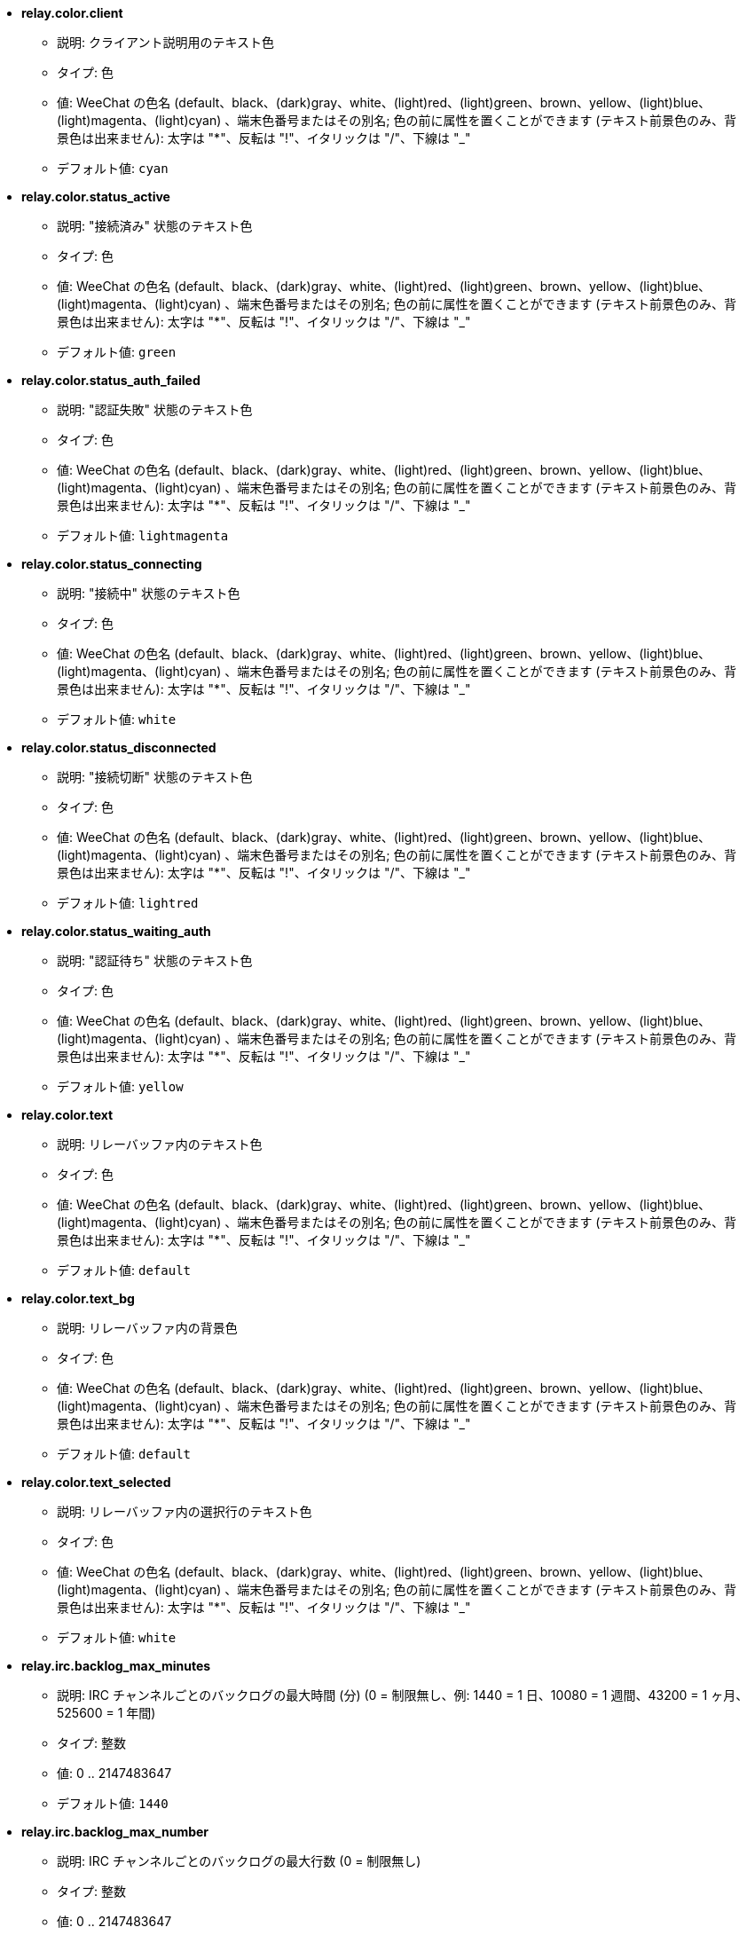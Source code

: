 //
// This file is auto-generated by script docgen.py.
// DO NOT EDIT BY HAND!
//
* [[option_relay.color.client]] *relay.color.client*
** 説明: pass:none[クライアント説明用のテキスト色]
** タイプ: 色
** 値: WeeChat の色名 (default、black、(dark)gray、white、(light)red、(light)green、brown、yellow、(light)blue、(light)magenta、(light)cyan) 、端末色番号またはその別名; 色の前に属性を置くことができます (テキスト前景色のみ、背景色は出来ません): 太字は "*"、反転は "!"、イタリックは "/"、下線は "_"
** デフォルト値: `+cyan+`

* [[option_relay.color.status_active]] *relay.color.status_active*
** 説明: pass:none["接続済み" 状態のテキスト色]
** タイプ: 色
** 値: WeeChat の色名 (default、black、(dark)gray、white、(light)red、(light)green、brown、yellow、(light)blue、(light)magenta、(light)cyan) 、端末色番号またはその別名; 色の前に属性を置くことができます (テキスト前景色のみ、背景色は出来ません): 太字は "*"、反転は "!"、イタリックは "/"、下線は "_"
** デフォルト値: `+green+`

* [[option_relay.color.status_auth_failed]] *relay.color.status_auth_failed*
** 説明: pass:none["認証失敗" 状態のテキスト色]
** タイプ: 色
** 値: WeeChat の色名 (default、black、(dark)gray、white、(light)red、(light)green、brown、yellow、(light)blue、(light)magenta、(light)cyan) 、端末色番号またはその別名; 色の前に属性を置くことができます (テキスト前景色のみ、背景色は出来ません): 太字は "*"、反転は "!"、イタリックは "/"、下線は "_"
** デフォルト値: `+lightmagenta+`

* [[option_relay.color.status_connecting]] *relay.color.status_connecting*
** 説明: pass:none["接続中" 状態のテキスト色]
** タイプ: 色
** 値: WeeChat の色名 (default、black、(dark)gray、white、(light)red、(light)green、brown、yellow、(light)blue、(light)magenta、(light)cyan) 、端末色番号またはその別名; 色の前に属性を置くことができます (テキスト前景色のみ、背景色は出来ません): 太字は "*"、反転は "!"、イタリックは "/"、下線は "_"
** デフォルト値: `+white+`

* [[option_relay.color.status_disconnected]] *relay.color.status_disconnected*
** 説明: pass:none["接続切断" 状態のテキスト色]
** タイプ: 色
** 値: WeeChat の色名 (default、black、(dark)gray、white、(light)red、(light)green、brown、yellow、(light)blue、(light)magenta、(light)cyan) 、端末色番号またはその別名; 色の前に属性を置くことができます (テキスト前景色のみ、背景色は出来ません): 太字は "*"、反転は "!"、イタリックは "/"、下線は "_"
** デフォルト値: `+lightred+`

* [[option_relay.color.status_waiting_auth]] *relay.color.status_waiting_auth*
** 説明: pass:none["認証待ち" 状態のテキスト色]
** タイプ: 色
** 値: WeeChat の色名 (default、black、(dark)gray、white、(light)red、(light)green、brown、yellow、(light)blue、(light)magenta、(light)cyan) 、端末色番号またはその別名; 色の前に属性を置くことができます (テキスト前景色のみ、背景色は出来ません): 太字は "*"、反転は "!"、イタリックは "/"、下線は "_"
** デフォルト値: `+yellow+`

* [[option_relay.color.text]] *relay.color.text*
** 説明: pass:none[リレーバッファ内のテキスト色]
** タイプ: 色
** 値: WeeChat の色名 (default、black、(dark)gray、white、(light)red、(light)green、brown、yellow、(light)blue、(light)magenta、(light)cyan) 、端末色番号またはその別名; 色の前に属性を置くことができます (テキスト前景色のみ、背景色は出来ません): 太字は "*"、反転は "!"、イタリックは "/"、下線は "_"
** デフォルト値: `+default+`

* [[option_relay.color.text_bg]] *relay.color.text_bg*
** 説明: pass:none[リレーバッファ内の背景色]
** タイプ: 色
** 値: WeeChat の色名 (default、black、(dark)gray、white、(light)red、(light)green、brown、yellow、(light)blue、(light)magenta、(light)cyan) 、端末色番号またはその別名; 色の前に属性を置くことができます (テキスト前景色のみ、背景色は出来ません): 太字は "*"、反転は "!"、イタリックは "/"、下線は "_"
** デフォルト値: `+default+`

* [[option_relay.color.text_selected]] *relay.color.text_selected*
** 説明: pass:none[リレーバッファ内の選択行のテキスト色]
** タイプ: 色
** 値: WeeChat の色名 (default、black、(dark)gray、white、(light)red、(light)green、brown、yellow、(light)blue、(light)magenta、(light)cyan) 、端末色番号またはその別名; 色の前に属性を置くことができます (テキスト前景色のみ、背景色は出来ません): 太字は "*"、反転は "!"、イタリックは "/"、下線は "_"
** デフォルト値: `+white+`

* [[option_relay.irc.backlog_max_minutes]] *relay.irc.backlog_max_minutes*
** 説明: pass:none[IRC チャンネルごとのバックログの最大時間 (分) (0 = 制限無し、例: 1440 = 1 日、10080 = 1 週間、43200 = 1 ヶ月、525600 = 1 年間)]
** タイプ: 整数
** 値: 0 .. 2147483647
** デフォルト値: `+1440+`

* [[option_relay.irc.backlog_max_number]] *relay.irc.backlog_max_number*
** 説明: pass:none[IRC チャンネルごとのバックログの最大行数 (0 = 制限無し)]
** タイプ: 整数
** 値: 0 .. 2147483647
** デフォルト値: `+256+`

* [[option_relay.irc.backlog_since_last_disconnect]] *relay.irc.backlog_since_last_disconnect*
** 説明: pass:none[最後にクライアントを切断した以降のバックログを表示]
** タイプ: ブール
** 値: on, off
** デフォルト値: `+on+`

* [[option_relay.irc.backlog_since_last_message]] *relay.irc.backlog_since_last_message*
** 説明: pass:none[最後に自分が送信したメッセージ以降のバックログを表示]
** タイプ: ブール
** 値: on, off
** デフォルト値: `+off+`

* [[option_relay.irc.backlog_tags]] *relay.irc.backlog_tags*
** 説明: pass:none[IRC チャンネルごとのバックログに表示するメッセージタグのコンマ区切りリスト (利用可能なタグ: "irc_join"、"irc_part"、"irc_quit"、"irc_nick"、"irc_privmsg")、"*" = 利用可能な全てのタグ]
** タイプ: 文字列
** 値: 未制約文字列
** デフォルト値: `+"irc_privmsg"+`

* [[option_relay.irc.backlog_time_format]] *relay.irc.backlog_time_format*
** 説明: pass:none[バックログメッセージの時間書式 (書式は man strftime を参照してください) (メッセージの irc タグ内に時間の情報が含まれるため、クライアントがサーバの "server-time" 機能を利用可能にした場合、これは利用されません); 空文字列 = バックログメッセージで時間を表示しない]
** タイプ: 文字列
** 値: 未制約文字列
** デフォルト値: `+"[%H:%M] "+`

* [[option_relay.look.auto_open_buffer]] *relay.look.auto_open_buffer*
** 説明: pass:none[新しいクライアントが接続したらリレーバッファを自動的に開く]
** タイプ: ブール
** 値: on, off
** デフォルト値: `+on+`

* [[option_relay.look.raw_messages]] *relay.look.raw_messages*
** 説明: pass:none[生データバッファが閉じられた時にメモリに保存する生メッセージの数 (生データバッファを開いたときに表示されるメッセージ)]
** タイプ: 整数
** 値: 0 .. 65535
** デフォルト値: `+256+`

* [[option_relay.network.allow_empty_password]] *relay.network.allow_empty_password*
** 説明: pass:none[リレーで空パスワードの利用を許可します (テストおよびローカルネットワークでリレーを利用する場合を除き、これを有効化するべきではありません)]
** タイプ: ブール
** 値: on, off
** デフォルト値: `+off+`

* [[option_relay.network.allowed_ips]] *relay.network.allowed_ips*
** 説明: pass:none[リレーの利用を許可する IP アドレスの POSIX 拡張正規表現 (大文字小文字の区別無し、最初に "(?-i)" をつければ区別有り)、例: "^(123\.45\.67\.89|192\.160\..*)$"]
** タイプ: 文字列
** 値: 未制約文字列
** デフォルト値: `+""+`

* [[option_relay.network.auth_timeout]] *relay.network.auth_timeout*
** 説明: pass:none[timeout (in seconds) for client authentication: connection is closed if the client is still not authenticated after this delay and the client status is set to "authentication failed" (0 = wait forever)]
** タイプ: 整数
** 値: 0 .. 2147483647
** デフォルト値: `+60+`

* [[option_relay.network.bind_address]] *relay.network.bind_address*
** 説明: pass:none[割り当てるアドレス (空の場合、全てのインターフェースからの接続を受け付ける、"127.0.0.1" を使えばローカルマシンからの接続のみ許可)]
** タイプ: 文字列
** 値: 未制約文字列
** デフォルト値: `+""+`

* [[option_relay.network.clients_purge_delay]] *relay.network.clients_purge_delay*
** 説明: pass:none[接続を切ったクライアントを追い出すまでの遅延時間 (分単位、0 = すぐにクライアントを追い出す、-1 = 追い出さない)]
** タイプ: 整数
** 値: -1 .. 43200
** デフォルト値: `+0+`

* [[option_relay.network.compression_level]] *relay.network.compression_level*
** 説明: pass:none[WeeChat プロトコルでクライアントに送信するパケットの圧縮レベル (0 = 圧縮しない、1 = 低圧縮 ... 9 = 高圧縮)]
** タイプ: 整数
** 値: 0 .. 9
** デフォルト値: `+6+`

* [[option_relay.network.ipv6]] *relay.network.ipv6*
** 説明: pass:none[デフォルトで IPv6 ソケットをリッスン (デフォルトの IPv4 に加えて); 特定のプロトコルでプロトコルに IPv4 と IPv6 (個別または両方) を強制 (/help relay を参照してください)]
** タイプ: ブール
** 値: on, off
** デフォルト値: `+on+`

* [[option_relay.network.max_clients]] *relay.network.max_clients*
** 説明: pass:none[ポートに接続するクライアントの最大数 (0 = 制限なし)]
** タイプ: 整数
** 値: 0 .. 2147483647
** デフォルト値: `+5+`

* [[option_relay.network.password]] *relay.network.password*
** 説明: pass:none[このリレーを利用するためにクライアントが必要なパスワード (空の場合パスワードなし、オプション relay.network.allow_empty_password を参照してください) (注意: 値は評価されます、/help eval を参照してください)]
** タイプ: 文字列
** 値: 未制約文字列
** デフォルト値: `+""+`

* [[option_relay.network.ssl_cert_key]] *relay.network.ssl_cert_key*
** 説明: pass:none[SSL 証明書と秘密鍵のファイル (SSL 接続を利用するクライアント用)]
** タイプ: 文字列
** 値: 未制約文字列
** デフォルト値: `+"%h/ssl/relay.pem"+`

* [[option_relay.network.ssl_priorities]] *relay.network.ssl_priorities*
** 説明: pass:none[gnutls の優先度を示した文字列 (構文は、gnutls マニュアルの gnutls_priority_init 関数のドキュメントを参照してください、通例: "PERFORMANCE", "NORMAL", "SECURE128", "SECURE256", "EXPORT", "NONE")]
** タイプ: 文字列
** 値: 未制約文字列
** デフォルト値: `+"NORMAL:-VERS-SSL3.0"+`

* [[option_relay.network.totp_secret]] *relay.network.totp_secret*
** 説明: pass:none[時間ベースのワンタイムパスワード (TOTP) の生成に使う secret、base32 でエンコード (文字と 2 から 7 までの数字); これは weechat プロトコルにおけるパスワードに加えた二要素認証用に使われ、空文字列ではいけません (空文字列は TOTP を使わないことを意味します)。(注意: 内容は評価されます、/help eval を参照してください)]
** タイプ: 文字列
** 値: 未制約文字列
** デフォルト値: `+""+`

* [[option_relay.network.totp_window]] *relay.network.totp_window*
** 説明: pass:none[時間ベースのワンタイムパスワードの数、現在のワンタイムパスワードの前後いくつまでのパスワードを考慮するか: 0 = 現在のパスワードのみを考慮、1 = 1 つ前のパスワードも考慮、2 = 2 つ前までのパスワードと現在のパスワードおよび 2 つ後までのパスワードを考慮、...; この値を大きくするとセキュリティレベルが低下します (0 または 1 を推奨します)]
** タイプ: 整数
** 値: 0 .. 256
** デフォルト値: `+0+`

* [[option_relay.network.websocket_allowed_origins]] *relay.network.websocket_allowed_origins*
** 説明: pass:none[ウェブソケットに使うことを許可する origin の "POSIX 拡張正規表現 (大文字小文字を区別しない、"(?-i)" を先頭に置くと大文字小文字を区別する)、例: "^https?://(www\.)?example\.(com|org)"]
** タイプ: 文字列
** 値: 未制約文字列
** デフォルト値: `+""+`

* [[option_relay.weechat.commands]] *relay.weechat.commands*
** 説明: pass:none[クライアントからデータ (テキストまたはコマンド) を受け取った時に許可/拒否するコマンドのカンマ区切りリスト。"*" は任意のコマンド、"!" から始まるコマンド名は拒否したいコマンド、ワイルドカード "*" をコマンド名に使うことも可能です。このオプションはリレークライアントを信用できない (他人にコマンドを実行されては困る) 場合に使ってください。例えば "*,!exec,!quit" は/exec と /quit を除いたすべてのコマンドを許可します]
** タイプ: 文字列
** 値: 未制約文字列
** デフォルト値: `+""+`
